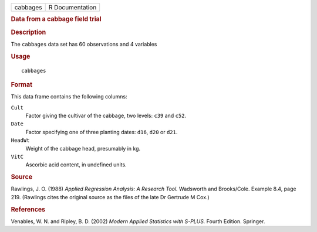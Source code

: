 .. container::

   .. container::

      ======== ===============
      cabbages R Documentation
      ======== ===============

      .. rubric:: Data from a cabbage field trial
         :name: data-from-a-cabbage-field-trial

      .. rubric:: Description
         :name: description

      The ``cabbages`` data set has 60 observations and 4 variables

      .. rubric:: Usage
         :name: usage

      ::

         cabbages

      .. rubric:: Format
         :name: format

      This data frame contains the following columns:

      ``Cult``
         Factor giving the cultivar of the cabbage, two levels: ``c39``
         and ``c52``.

      ``Date``
         Factor specifying one of three planting dates: ``d16``, ``d20``
         or ``d21``.

      ``HeadWt``
         Weight of the cabbage head, presumably in kg.

      ``VitC``
         Ascorbic acid content, in undefined units.

      .. rubric:: Source
         :name: source

      Rawlings, J. O. (1988) *Applied Regression Analysis: A Research
      Tool.* Wadsworth and Brooks/Cole. Example 8.4, page 219. (Rawlings
      cites the original source as the files of the late Dr Gertrude M
      Cox.)

      .. rubric:: References
         :name: references

      Venables, W. N. and Ripley, B. D. (2002) *Modern Applied
      Statistics with S-PLUS.* Fourth Edition. Springer.
